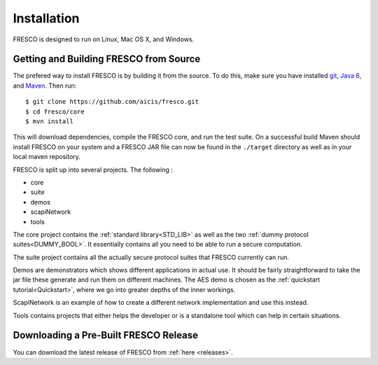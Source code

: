 .. _install:

Installation
============

FRESCO is designed to run on Linux, Mac OS X, and Windows.

Getting and Building FRESCO from Source
---------------------------------------

The prefered way to install FRESCO is by building it from the source. To do this, make sure you have
installed `git <http://git-scm.org>`_, `Java 8 <http://java.com>`_, and `Maven
<https://maven.apache.org/>`_. Then run: ::

  $ git clone https://github.com/aicis/fresco.git
  $ cd fresco/core
  $ mvn install

This will download dependencies, compile the FRESCO core, and run the test suite. On a successful
build Maven should install FRESCO on your system and a FRESCO JAR file can now be found in the
``./target`` directory as well as in your local maven repository.

FRESCO is split up into several projects. The following :

- core
- suite
- demos
- scapiNetwork
- tools

The core project contains the :ref:`standard library<STD_LIB>` as well as the
two :ref:`dummy protocol suites<DUMMY_BOOL>`. It essentially contains all you
need to be able to run a secure computation.

The suite project contains all the actually secure protocol suites that FRESCO
currently can run.

Demos are demonstrators which shows different applications in actual use. It
should be fairly straightforward to take the jar file these generate and run
them on different machines. The AES demo is chosen as the :ref:`quickstart
tutorial<Quickstart>`, where we go into greater depths of the inner workings.

ScapiNetwork is an example of how to create a different network implementation
and use this instead.

Tools contains projects that either helps the developer or is a standalone tool
which can help in certain situations.
 
Downloading a Pre-Built FRESCO Release
--------------------------------------

.. Consider removing this. It is not the recommended way to install anyway.

You can download the latest release of FRESCO from :ref:`here
<releases>`.
